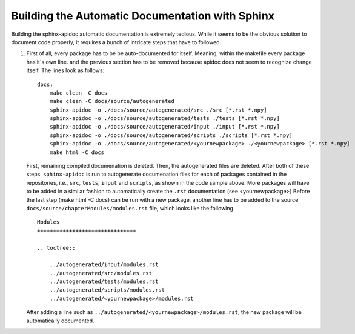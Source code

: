 Building the Automatic Documentation with Sphinx
------------------------------------------------

Building the sphinx-apidoc automatic documentation is 
extremely tedious. While it seems to be the obvious solution
to document code properly, it requires a bunch of intricate 
steps that have to followed. 

#. First of all, every package has to be be auto-documented
   for itself. Meaning, within the makefile every package 
   has it's own line. and the previous section has to be 
   removed because apidoc does not seem to recognize change 
   itself. The lines look as follows:

   ::

        docs:
            make clean -C docs
            make clean -C docs/source/autogenerated
            sphinx-apidoc -o ./docs/source/autogenerated/src ./src [*.rst *.npy]
            sphinx-apidoc -o ./docs/source/autogenerated/tests ./tests [*.rst *.npy]
            sphinx-apidoc -o ./docs/source/autogenerated/input ./input [*.rst *.npy]
            sphinx-apidoc -o ./docs/source/autogenerated/scripts ./scripts [*.rst *.npy]
            sphinx-apidoc -o ./docs/source/autogenerated/<yournewpackage> ./<yournewpackage> [*.rst *.npy]
            make html -C docs
        
   First, remaining compiled documenation is deleted. Then, the autogenerated files are 
   deleted. After both of these steps. ``sphinx-apidoc`` is run to autogenerate 
   documenation files for each of packages contained in the repositories, i.e.,
   ``src``, ``tests``, ``input`` and ``scripts``, as shown in the code sample above.
   More packages will have to be added in a similar fashion to
   automatically create the ``.rst`` documentation (see <yournewpackage>)
   Before the last step (make html -C docs) can be run with a new package, another 
   line has to be added to the source ``docs/source/chapterModules/modules.rst`` file,
   which looks like the following.

   ::

        Modules
        +++++++++++++++++++++++++++++++

        .. toctree::

            ../autogenerated/input/modules.rst
            ../autogenerated/src/modules.rst
            ../autogenerated/tests/modules.rst
            ../autogenerated/scripts/modules.rst
            ../autogenerated/<yournewpackage>/modules.rst

   After adding a line such as ``../autogenerated/<yournewpackage>/modules.rst``,
   the new package will be automatically documented.
   